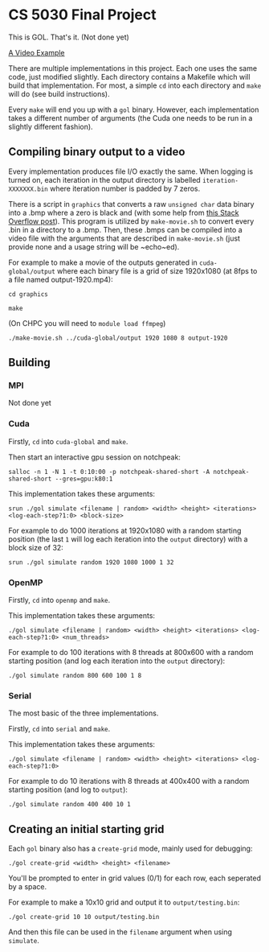 #+AUTHOR: Logan Hunt

* CS 5030 Final Project
This is GOL. That's it. (Not done yet)

[[https://youtu.be/N_aUWYNqpeY][A Video Example]]

There are multiple implementations in this project. Each one uses the same code, just modified slightly. Each directory contains a Makefile which will build that implementation. For most, a simple ~cd~ into each directory and ~make~ will do (see build instructions).

Every ~make~ will end you up with a ~gol~ binary. However, each implementation takes a different number of arguments (the Cuda one needs to be run in a slightly different fashion).

** Compiling binary output to a video
Every implementation produces file I/O exactly the same. When logging is turned on, each iteration in the output directory is labelled ~iteration-XXXXXXX.bin~ where iteration number is padded by 7 zeros. 

There is a script in ~graphics~ that converts a raw ~unsigned char~ data binary into a .bmp where a zero is black and (with some help from [[https://stackoverflow.com/a/47785639/15819675][this Stack Overflow post]]). This program is utilized by ~make-movie.sh~ to convert every .bin in a directory to a .bmp. Then, these .bmps can be compiled into a video file with the arguments that are described in ~make-movie.sh~ (just provide none and a usage string will be ~echo~ed).

For example to make a movie of the outputs generated in ~cuda-global/output~ where each binary file is a grid of size 1920x1080 (at 8fps to a file named output-1920.mp4):

~cd graphics~

~make~

(On CHPC you will need to ~module load ffmpeg~)

~./make-movie.sh ../cuda-global/output 1920 1080 8 output-1920~

** Building
*** MPI
Not done yet

*** Cuda
Firstly, ~cd~ into ~cuda-global~ and ~make~.

Then start an interactive gpu session on notchpeak:

~salloc -n 1 -N 1 -t 0:10:00 -p notchpeak-shared-short -A notchpeak-shared-short --gres=gpu:k80:1~

This implementation takes these arguments:

~srun ./gol simulate <filename | random> <width> <height> <iterations> <log-each-step?1:0> <block-size>~

For example to do 1000 iterations at 1920x1080 with a random starting position (the last ~1~ will log each iteration into the ~output~ directory) with a block size of 32:

~srun ./gol simulate random 1920 1080 1000 1 32~

*** OpenMP
Firstly, ~cd~ into ~openmp~ and ~make~.

This implementation takes these arguments:

~./gol simulate <filename | random> <width> <height> <iterations> <log-each-step?1:0> <num_threads>~

For example to do 100 iterations with 8 threads at 800x600 with a random starting position (and log each iteration into the ~output~ directory):

~./gol simulate random 800 600 100 1 8~

*** Serial
The most basic of the three implementations.

Firstly, ~cd~ into ~serial~ and ~make~.

This implementation takes these arguments:

~./gol simulate <filename | random> <width> <height> <iterations> <log-each-step?1:0>~

For example to do 10 iterations with 8 threads at 400x400 with a random starting position (and log to ~output~):

~./gol simulate random 400 400 10 1~


** Creating an initial starting grid
Each ~gol~ binary also has a ~create-grid~ mode, mainly used for debugging:

~./gol create-grid <width> <height> <filename>~

You'll be prompted to enter in grid values (0/1) for each row, each seperated by a space.

For example to make a 10x10 grid and output it to ~output/testing.bin~:

~./gol create-grid 10 10 output/testing.bin~

And then this file can be used in the ~filename~ argument when using ~simulate~.

